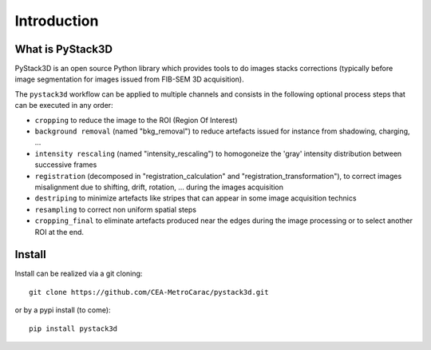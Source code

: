 Introduction
============

What is PyStack3D
-----------------

PyStack3D is an open source Python library which provides tools to do
images stacks corrections (typically before image segmentation for images issued from FIB-SEM 3D acquisition).

The ``pystack3d`` workflow can be applied to multiple channels and consists in the following optional process steps that can be executed in any order:

- ``cropping`` to reduce the image to the ROI (Region Of Interest)


- ``background removal`` (named "bkg_removal") to reduce artefacts issued for instance from shadowing, charging, ...


- ``intensity rescaling`` (named "intensity_rescaling") to homogoneize the 'gray' intensity distribution between successive frames


- ``registration`` (decomposed in "registration_calculation" and "registration_transformation"), to correct images misalignment due to shifting, drift, rotation, ... during the images acquisition


- ``destriping`` to minimize artefacts like stripes that can appear in some image acquisition technics


- ``resampling`` to correct non uniform spatial steps


- ``cropping_final`` to eliminate artefacts produced near the edges during the image processing or to select another ROI at the end.


Install
-------

Install can be realized via a git cloning::

    git clone https://github.com/CEA-MetroCarac/pystack3d.git

or by a pypi install (to come)::

    pip install pystack3d
